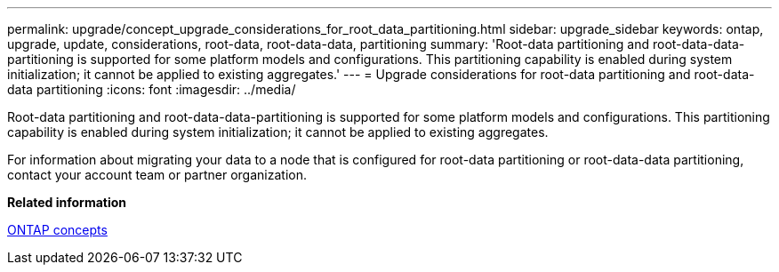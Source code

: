 ---
permalink: upgrade/concept_upgrade_considerations_for_root_data_partitioning.html
sidebar: upgrade_sidebar
keywords: ontap, upgrade, update, considerations, root-data, root-data-data, partitioning
summary: 'Root-data partitioning and root-data-data-partitioning is supported for some platform models and configurations. This partitioning capability is enabled during system initialization; it cannot be applied to existing aggregates.'
---
= Upgrade considerations for root-data partitioning and root-data-data partitioning
:icons: font
:imagesdir: ../media/

[.lead]
Root-data partitioning and root-data-data-partitioning is supported for some platform models and configurations. This partitioning capability is enabled during system initialization; it cannot be applied to existing aggregates.

For information about migrating your data to a node that is configured for root-data partitioning or root-data-data partitioning, contact your account team or partner organization.

*Related information*

https://docs.netapp.com/ontap-9/topic/com.netapp.doc.dot-cm-concepts/home.html[ONTAP concepts]
